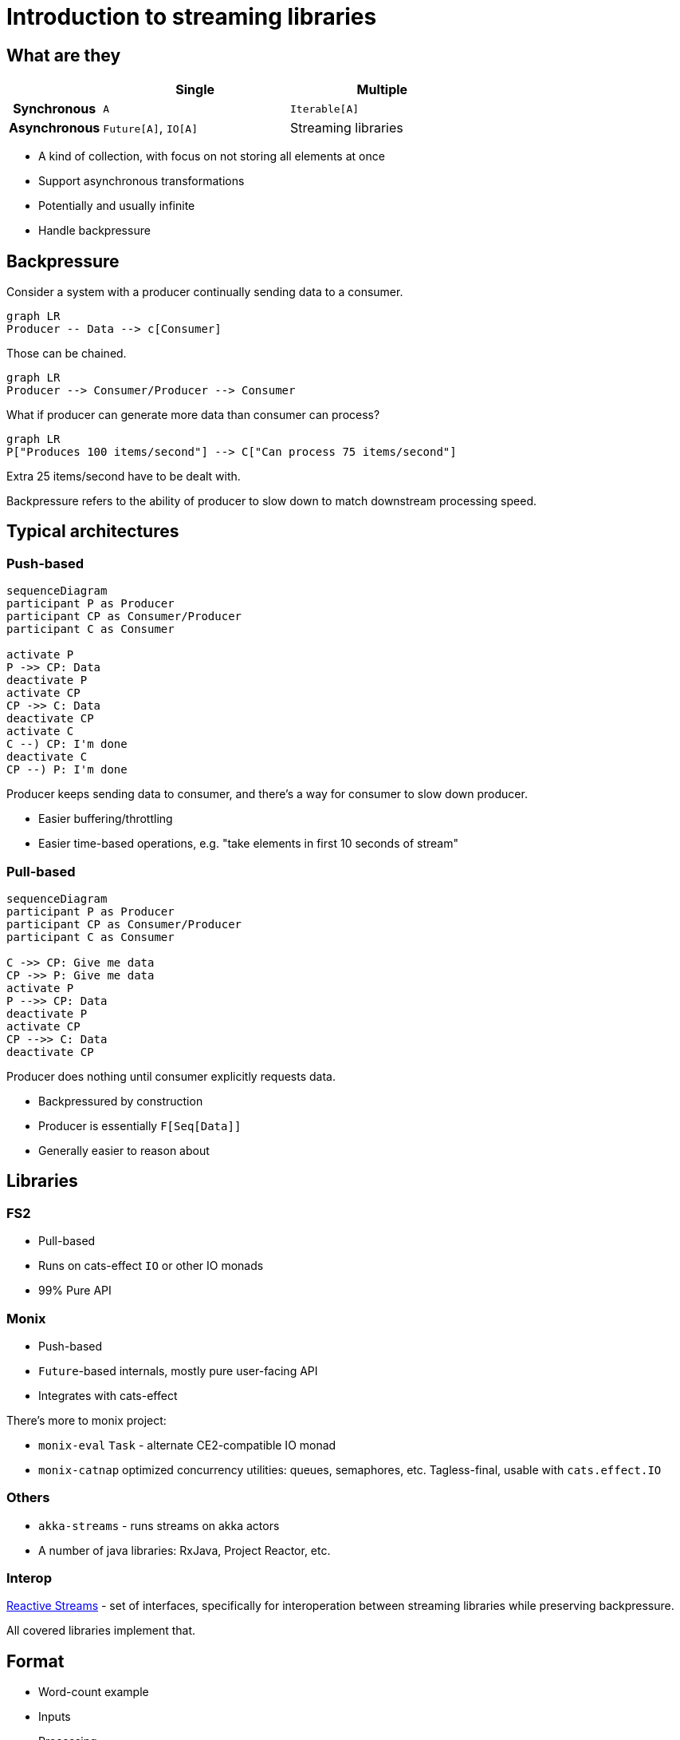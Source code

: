 = Introduction to streaming libraries

== What are they

[cols="h,2,2"]
|===
||Single |Multiple

|Synchronous
|`A`
|`Iterable[A]`

|Asynchronous
|`Future[A]`, `IO[A]`
|Streaming libraries
|===
// Table borrowed from Monix documentation

* A kind of collection, with focus on not storing all elements at once
* Support asynchronous transformations
* Potentially and usually infinite
* Handle backpressure

== Backpressure

Consider a system with a producer continually sending data to a consumer.

[mermaid]
....
graph LR
Producer -- Data --> c[Consumer]
....

Those can be chained.

[mermaid]
....
graph LR
Producer --> Consumer/Producer --> Consumer
....

What if producer can generate more data than consumer can process?

[mermaid]
....
graph LR
P["Produces 100 items/second"] --> C["Can process 75 items/second"]
....

Extra 25 items/second have to be dealt with.

Backpressure refers to the ability of producer to slow down
to match downstream processing speed.

== Typical architectures
=== Push-based
[mermaid]
....
sequenceDiagram
participant P as Producer
participant CP as Consumer/Producer
participant C as Consumer

activate P
P ->> CP: Data
deactivate P
activate CP
CP ->> C: Data
deactivate CP
activate C
C --) CP: I'm done
deactivate C
CP --) P: I'm done
....

Producer keeps sending data to consumer, and there's a way for consumer to slow down producer.

* Easier buffering/throttling
* Easier time-based operations, e.g. "take elements in first 10 seconds of stream"

=== Pull-based
[mermaid]
....
sequenceDiagram
participant P as Producer
participant CP as Consumer/Producer
participant C as Consumer

C ->> CP: Give me data
CP ->> P: Give me data
activate P
P -->> CP: Data
deactivate P
activate CP
CP -->> C: Data
deactivate CP
....

Producer does nothing until consumer explicitly requests data.

* Backpressured by construction
* Producer is essentially `F[Seq[Data]]`
* Generally easier to reason about

== Libraries

=== FS2
* Pull-based
* Runs on cats-effect `IO` or other IO monads
* 99% Pure API

=== Monix
* Push-based
* `Future`-based internals, mostly pure user-facing API
* Integrates with cats-effect

There's more to monix project:

* `monix-eval` `Task` - alternate CE2-compatible IO monad
* `monix-catnap` optimized concurrency utilities: queues, semaphores, etc. Tagless-final, usable with `cats.effect.IO`

=== Others
* `akka-streams` - runs streams on akka actors
* A number of java libraries: RxJava, Project Reactor, etc.

=== Interop

http://www.reactive-streams.org[Reactive Streams] - set of interfaces,
specifically for interoperation between streaming libraries while preserving backpressure.

All covered libraries implement that.

== Format

* Word-count example
* Inputs
* Processing
** Asynchronous transformations
** Running FSMs, stateful transformations
* Outputs
* Non-linear pipelines


== Which library to use

* *The one already in classpath*
** `http4s` uses FS2
** `akka-http` uses Akka Streams
* Consider integrations with other systems, e.g. Kafka clients.


== Learning more

* All covered libraries have excellent scaladocs
* Online documentation
** https://fs2.io/#/getstarted/install[FS2]
** https://monix.io/docs/current/[Monix]
** https://doc.akka.io/docs/akka/current/stream/index.html[Akka Streams]


== Finite-state Machines
https://en.wikipedia.org/wiki/Finite-state_machine[Finite-state machine] is defined by

* Set of inputs `I`
* Set of states `S`, with designated initial state `S0`
* Transition function `(S, I) => S`, "when in state S and receiving input I, transition to another state"

Why:

* Processes inputs one at time
* Needs to keep only one element of state `S` in memory

Common subtypes:

* Acceptors: either accept input, or not. Also known as "regular expressions".
* Transducers: produce output depending on state/input
** There's an additional set of outputs `O`
** Transition function becomes `(S, I) => (S, O)`
